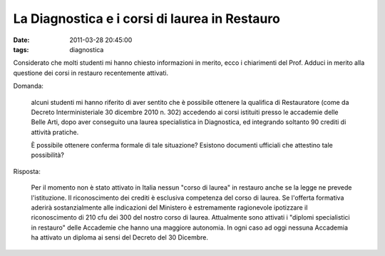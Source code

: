 La Diagnostica e i corsi di laurea in Restauro
==============================================

:date: 2011-03-28 20:45:00
:tags: diagnostica

Considerato che molti studenti mi hanno chiesto informazioni in merito,
ecco i chiarimenti del Prof. Adduci in merito alla questione dei corsi
in restauro recentemente attivati.

Domanda:

    alcuni studenti mi hanno riferito di aver sentito che è possibile
    ottenere la qualifica di Restauratore (come da Decreto
    Interministeriale 30 dicembre 2010 n. 302) accedendo ai corsi
    istituiti presso le accademie delle Belle Arti, dopo aver conseguito
    una laurea specialistica in Diagnostica, ed integrando soltanto 90
    crediti di attività pratiche.

    È possibile ottenere conferma formale di tale situazione? Esistono
    documenti ufficiali che attestino tale possibilità?

Risposta:

    Per il momento non è stato attivato in Italia nessun "corso di
    laurea" in restauro anche se la legge ne prevede l'istituzione. Il
    riconoscimento dei crediti è esclusiva competenza del corso di
    laurea. Se l'offerta formativa aderirà sostanzialmente alle
    indicazioni del Ministero è estremamente ragionevole ipotizzare il
    riconoscimento di 210 cfu dei 300 del nostro corso di laurea.
    Attualmente sono attivati i "diplomi specialistici in restauro"
    delle Accademie che hanno una maggiore autonomia. In ogni caso ad
    oggi nessuna Accademia ha attivato un diploma ai sensi del Decreto
    del 30 Dicembre.
